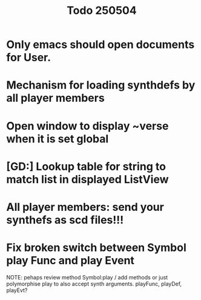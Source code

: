 #+title: Todo 250504

* Only emacs should open documents for User.
* Mechanism for loading synthdefs by all player members
* Open window to display ~verse when it is set global
* [GD:] Lookup table for string to match list in displayed ListView
* All player members: send your synthefs as scd files!!!
* Fix broken switch between Symbol play Func and play Event

NOTE: pehaps review method Symbol:play / add methods
or just polymorphise play to also accept synth arguments.
playFunc, playDef, playEvt?
